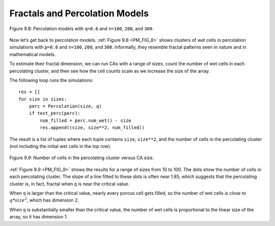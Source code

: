 
.. _PM_FIG_8:

Fractals and Percolation Models
-------------------------------
.. _PM_7:


.. figure:: Figures/figure_8.8.png
    :align: center

    Figure 9.8: Percolation models with ``q=0.6`` and ``n=100``, ``200``, and ``300``.

Now let’s get back to percolation models. :ref:`Figure 9.8 <PM_FIG_8>` shows clusters of wet cells in percolation simulations with ``p=0.6`` and ``n=100``, ``200``, and ``300``. Informally, they resemble fractal patterns seen in nature and in mathematical models.

To estimate their fractal dimension, we can run CAs with a range of sizes, count the number of wet cells in each percolating cluster, and then see how the cell counts scale as we increase the size of the array.

The following loop runs the simulations:

.. _PM_FIG_9:

::
    
    res = []
    for size in sizes:
        perc = Percolation(size, q)
        if test_perc(perc):
            num_filled = perc.num_wet() - size
            res.append((size, size**2, num_filled))

The result is a list of tuples where each tuple contains ``size``, ``size**2``, and the number of cells in the percolating cluster (not including the initial wet cells in the top row).

.. figure:: Figures/figure_8.9.png
    :align: center
    :alt: "Figure 9.9: Number of cells in the percolating cluster versus CA size."

    Figure 9.9: Number of cells in the percolating cluster versus CA size.

:ref:`Figure 9.9 <PM_FIG_9>` shows the results for a range of sizes from 10 to 100. The dots show the number of cells in each percolating cluster. The slope of a line fitted to these dots is often near 1.85, which suggests that the percolating cluster is, in fact, fractal when ``q`` is near the critical value.

When ``q`` is larger than the critical value, nearly every porous cell gets filled, so the number of wet cells is close to :math:`q * size^2`, which has dimension 2.

When ``q`` is substantially smaller than the critical value, the number of wet cells is proportional to the linear size of the array, so it has dimension 1.

.. mchoice:: q_8.7
   :answer_a: When the value q is larger than the critical value
   :answer_b: When the value  q is smaller than the critical value
   :answer_c: When the value  q is the same as the critical value 
   :answer_d: When the value q is near the critical value.
   :correct: a
   :feedback_a: Correct!
   :feedback_b: No, this would mean that the number of wet cells is proportional to the linear size of the array, so it has dimension 1.  
   :feedback_c: Not quite, this would not typically happen. 
   :feedback_d: No, this suggests that the percolating cluster is, in fact, fractal. 

   When is a graph dimension 2?

